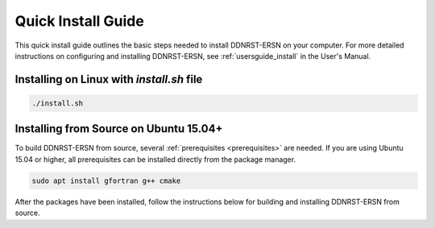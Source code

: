 .. _quickinstall:

===================
Quick Install Guide
===================

This quick install guide outlines the basic steps needed to install DDNRST-ERSN on
your computer. For more detailed instructions on configuring and installing
DDNRST-ERSN, see :ref:`usersguide_install` in the User's Manual.

----------------------------------------
Installing on Linux with *install.sh* file
----------------------------------------
.. code-block:: sh

    ./install.sh
---------------------------------------
Installing from Source on Ubuntu 15.04+
---------------------------------------

To build DDNRST-ERSN from source, several :ref:`prerequisites <prerequisites>` are
needed. If you are using Ubuntu 15.04 or higher, all prerequisites can be
installed directly from the package manager.

.. code-block:: sh

    sudo apt install gfortran g++ cmake

After the packages have been installed, follow the instructions below for
building and installing DDNRST-ERSN from source.
